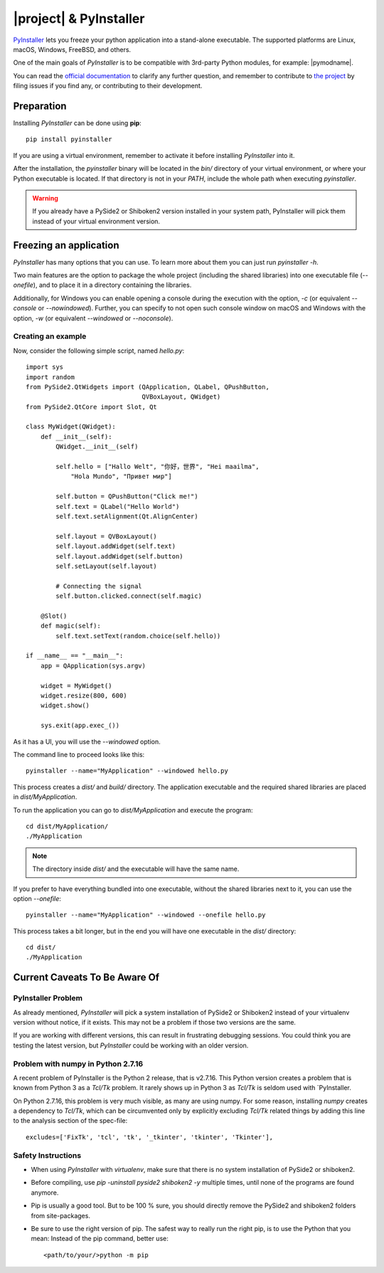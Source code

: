 |project| & PyInstaller
#######################

`PyInstaller <https://www.pyinstaller.org/>`_ lets you freeze your python
application into a stand-alone executable.
The supported platforms are Linux, macOS, Windows, FreeBSD, and others.

One of the main goals of `PyInstaller` is to be compatible with 3rd-party
Python modules, for example: |pymodname|.

You can read the `official documentation <https://www.pyinstaller.org/documentation.html>`_
to clarify any further question, and remember to contribute to
`the project <https://github.com/pyinstaller/pyinstaller>`_
by filing issues if you find any, or contributing to their development.

Preparation
===========

Installing `PyInstaller` can be done using **pip**::

    pip install pyinstaller

If you are using a virtual environment, remember to activate it before
installing `PyInstaller` into it.

After the installation, the `pyinstaller` binary will be located in the `bin/`
directory of your virtual environment, or where your Python executable is located.
If that directory is not in your `PATH`, include the whole path when executing `pyinstaller`.

.. warning:: If you already have a PySide2 or Shiboken2 version installed in your
   system path, PyInstaller will pick them instead of your virtual environment
   version.

Freezing an application
=======================

`PyInstaller` has many options that you can use.
To learn more about them you can just run `pyinstaller -h`.

Two main features are the option to package the whole project
(including the shared libraries) into one executable file (`--onefile`),
and to place it in a directory containing the libraries.

Additionally, for Windows you can enable opening a console during the
execution with the option, `-c` (or equivalent `--console` or `--nowindowed`).
Further, you can specify to not open such console window
on macOS and Windows with the option, `-w` (or equivalent `--windowed` or `--noconsole`).

Creating an example
-------------------

Now, consider the following simple script, named `hello.py`::

    import sys
    import random
    from PySide2.QtWidgets import (QApplication, QLabel, QPushButton,
                                   QVBoxLayout, QWidget)
    from PySide2.QtCore import Slot, Qt

    class MyWidget(QWidget):
        def __init__(self):
            QWidget.__init__(self)

            self.hello = ["Hallo Welt", "你好，世界", "Hei maailma",
                "Hola Mundo", "Привет мир"]

            self.button = QPushButton("Click me!")
            self.text = QLabel("Hello World")
            self.text.setAlignment(Qt.AlignCenter)

            self.layout = QVBoxLayout()
            self.layout.addWidget(self.text)
            self.layout.addWidget(self.button)
            self.setLayout(self.layout)

            # Connecting the signal
            self.button.clicked.connect(self.magic)

        @Slot()
        def magic(self):
            self.text.setText(random.choice(self.hello))

    if __name__ == "__main__":
        app = QApplication(sys.argv)

        widget = MyWidget()
        widget.resize(800, 600)
        widget.show()

        sys.exit(app.exec_())


As it has a UI, you will use the `--windowed` option.

The command line to proceed looks like this::

    pyinstaller --name="MyApplication" --windowed hello.py

This process creates a `dist/` and `build/` directory.
The application executable and the required shared libraries are
placed in `dist/MyApplication`.

To run the application you can go to `dist/MyApplication` and
execute the program::

    cd dist/MyApplication/
    ./MyApplication

.. note:: The directory inside `dist/` and the executable will have
          the same name.

If you prefer to have everything bundled into one executable,
without the shared libraries next to it, you can use the option
`--onefile`::

    pyinstaller --name="MyApplication" --windowed --onefile hello.py

This process takes a bit longer, but in the end you will have one
executable in the `dist/` directory::

    cd dist/
    ./MyApplication


Current Caveats To Be Aware Of
==============================


PyInstaller Problem
-------------------

As already mentioned, `PyInstaller` will pick a system installation
of PySide2 or Shiboken2 instead of your virtualenv version without
notice, if it exists. This may not be a problem if those two
versions are the same.

If you are working with different versions, this can result in
frustrating debugging sessions. You could think you are testing the
latest version, but `PyInstaller` could be working with an older
version.

Problem with numpy in Python 2.7.16
-----------------------------------

A recent problem of PyInstaller is the Python 2 release, that is
v2.7.16. This Python version creates a problem that is known from
Python 3 as a `Tcl/Tk` problem. It rarely shows up in Python 3 as
`Tcl/Tk` is seldom used with `PyInstaller.

On Python 2.7.16, this problem is very much visible, as many are
using numpy. For some reason, installing `numpy` creates a
dependency to `Tcl/Tk`, which can be circumvented only by explicitly
excluding `Tcl/Tk` related things by adding this line to the analysis
section of the spec-file::

    excludes=['FixTk', 'tcl', 'tk', '_tkinter', 'tkinter', 'Tkinter'],


Safety Instructions
-------------------

- When using `PyInstaller` with `virtualenv`, make sure that there is no system
  installation of PySide2 or shiboken2.

- Before compiling, use `pip -uninstall pyside2 shiboken2 -y` multiple times, until
  none of the programs are found anymore.

- Pip is usually a good tool. But to be 100 % sure, you should directly remove
  the PySide2 and shiboken2 folders from site-packages.

- Be sure to use the right version of pip. The safest way to really run the right
  pip, is to use the Python that you mean: Instead of the pip command, better use::

    <path/to/your/>python -m pip
